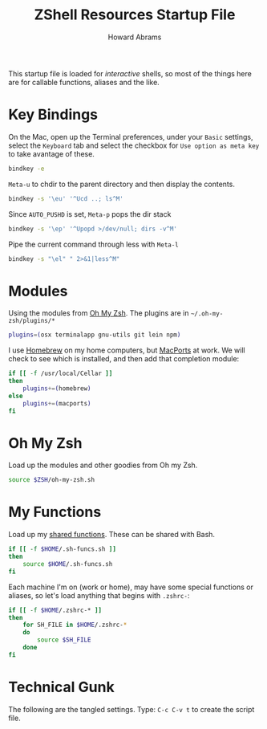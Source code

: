 #+TITLE:     ZShell Resources Startup File
#+AUTHOR:    Howard Abrams
#+EMAIL:     howard.abrams@gmail.com

This startup file is loaded for /interactive/ shells, so most of the
things here are for callable functions, aliases and the like.

* Key Bindings

  On the Mac, open up the Terminal preferences, under your =Basic=
  settings, select the =Keyboard= tab and select the checkbox for
  =Use option as meta key= to take avantage of these.

#+BEGIN_SRC sh
  bindkey -e
#+END_SRC

  =Meta-u= to chdir to the parent directory and then display the contents.

#+BEGIN_SRC sh
  bindkey -s '\eu' '^Ucd ..; ls^M'
#+END_SRC

  Since =AUTO_PUSHD= is set, =Meta-p= pops the dir stack

#+BEGIN_SRC sh
  bindkey -s '\ep' '^Upopd >/dev/null; dirs -v^M'
#+END_SRC

  Pipe the current command through less with =Meta-l=

#+BEGIN_SRC sh
  bindkey -s "\el" " 2>&1|less^M"
#+END_SRC

* Modules

  Using the modules from [[https://github.com/robbyrussell/oh-my-zsh][Oh My Zsh]]. 
  The plugins are in =~/.oh-my-zsh/plugins/*=

#+BEGIN_SRC sh
  plugins=(osx terminalapp gnu-utils git lein npm)
#+END_SRC

  I use [[http://mxcl.github.com/homebrew/][Homebrew]] on my home computers, but [[http://www.macports.org][MacPorts]] at work.
  We will check to see which is installed, and then add that
  completion module:

#+BEGIN_SRC sh
  if [[ -f /usr/local/Cellar ]]
  then
      plugins+=(homebrew)
  else
      plugins+=(macports)
  fi
#+END_SRC

* Oh My Zsh

  Load up the modules and other goodies from Oh my Zsh.

#+BEGIN_SRC sh
  source $ZSH/oh-my-zsh.sh
#+END_SRC

* My Functions

  Load up my [[file:sh-functions.org][shared functions]]. 
  These can be shared with Bash.

#+BEGIN_SRC sh
  if [[ -f $HOME/.sh-funcs.sh ]]
  then
      source $HOME/.sh-funcs.sh
  fi
#+END_SRC

  Each machine I'm on (work or home), may have some special functions
  or aliases, so let's load anything that begins with =.zshrc-=:

#+BEGIN_SRC sh
  if [[ -f $HOME/.zshrc-* ]]
  then
      for SH_FILE in $HOME/.zshrc-*
      do
          source $SH_FILE
      done
  fi
#+END_SRC

* Technical Gunk

  The following are the tangled settings. Type: =C-c C-v t=
  to create the script file.

#+PROPERTY: tangle ~/.zshrc
#+PROPERTY: comments org
#+PROPERTY: shebang #!/usr/local/bin/zsh
#+DESCRIPTION: Functions, aliases and other resources for ZShell

